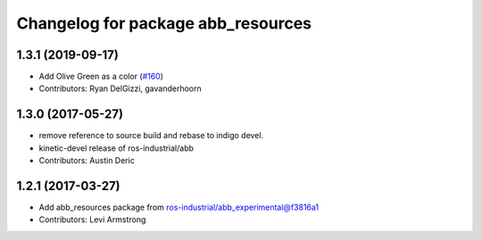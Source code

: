 ^^^^^^^^^^^^^^^^^^^^^^^^^^^^^^^^^^^
Changelog for package abb_resources
^^^^^^^^^^^^^^^^^^^^^^^^^^^^^^^^^^^

1.3.1 (2019-09-17)
------------------
* Add Olive Green as a color (`#160 <https://github.com/ros-industrial/abb/issues/160>`_)
* Contributors: Ryan DelGizzi, gavanderhoorn

1.3.0 (2017-05-27)
------------------
* remove reference to source build and rebase to indigo devel.
* kinetic-devel release of ros-industrial/abb
* Contributors: Austin Deric

1.2.1 (2017-03-27)
------------------
* Add abb_resources package from ros-industrial/abb_experimental@f3816a1
* Contributors: Levi Armstrong
